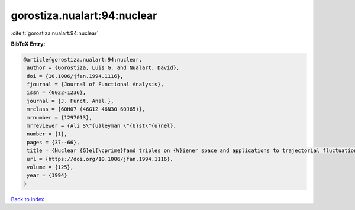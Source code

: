 gorostiza.nualart:94:nuclear
============================

:cite:t:`gorostiza.nualart:94:nuclear`

**BibTeX Entry:**

.. code-block:: bibtex

   @article{gorostiza.nualart:94:nuclear,
    author = {Gorostiza, Luis G. and Nualart, David},
    doi = {10.1006/jfan.1994.1116},
    fjournal = {Journal of Functional Analysis},
    issn = {0022-1236},
    journal = {J. Funct. Anal.},
    mrclass = {60H07 (46G12 46N30 60J65)},
    mrnumber = {1297013},
    mrreviewer = {Ali S\"{u}leyman \"{U}st\"{u}nel},
    number = {1},
    pages = {37--66},
    title = {Nuclear {G}el{\cprime}fand triples on {W}iener space and applications to trajectorial fluctuations of particle systems},
    url = {https://doi.org/10.1006/jfan.1994.1116},
    volume = {125},
    year = {1994}
   }

`Back to index <../By-Cite-Keys.rst>`_
